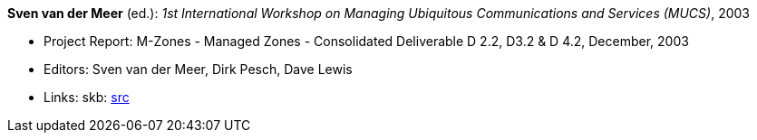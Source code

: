 *Sven van der Meer* (ed.): _1st International Workshop on Managing Ubiquitous Communications and Services (MUCS)_, 2003

* Project Report: M-Zones - Managed Zones - Consolidated Deliverable D 2.2, D3.2 & D 4.2, December, 2003
* Editors: Sven van der Meer, Dirk Pesch, Dave Lewis
* Links:
       skb: link:https://github.com/vdmeer/skb/tree/master/library/report/project/m-zones/m-zones-d234-2-2003.adoc[src]
ifdef::local[]
    ┃ link:/library/report/project/m-zones/[Folder]
endif::[]


